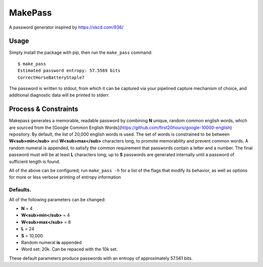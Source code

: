 MakePass
========

A password generator inspired by https://xkcd.com/936/

Usage
-----

Simply install the package with pip, then run the ``make_pass`` command::

    $ make_pass
    Estimated password entropy: 57.5569 bits
    CorrectHorseBatteryStaple7

The password is written to stdout, from which it can be captured via your pipelined capture mechanism of choice, and additional diagnostic data will be printed to stderr.

Process & Constraints
---------------------

Makepass generates a memorable, readable password by combining **N** unique, random common english words, which are sourced from the [Google Common English Words](https://github.com/first20hours/google-10000-english) repository. By default, the list of 20,000 english words is used. The set of words is constrained to be between **W<sub>min</sub>** and **W<sub>max</sub>** characters long, to promote memorability and prevent common words. A random numeral is appended, to satisfy the common requirement that passwords contain a letter and a number. The final password must will be at least **L** characters long; up to **S** passwords are generated internally until a password of sufficient length is found.

All of the above can be configured; run ``make_pass -h`` for a list of the flags that modify its behavior, as well as options for more or less verbose printing
of entropy information

Defaults.
~~~~~~~~~

All of the following parameters can be changed:

- **N** = 4
- **W<sub>min</sub>** = 4
- **W<sub>max</sub>** = 8
- **L** = 24
- **S** = 10,000
- Random numeral **is** appended
- Word set: 20k. Can be repaced with the 10k set.

These default parameters produce passwords with an entropy of approximately 57.561 bits.
